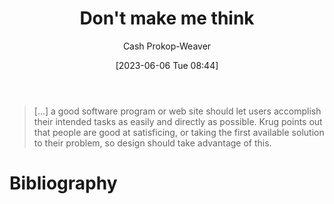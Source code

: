 :PROPERTIES:
:ID:       335314f6-0958-4d7e-a0bd-76b83bee3044
:LAST_MODIFIED: [2023-11-03 Fri 07:28]
:ROAM_REFS: [cite:@DonMakeMeThink2023]
:END:
#+title: Don't make me think
#+hugo_custom_front_matter: :slug "335314f6-0958-4d7e-a0bd-76b83bee3044"
#+author: Cash Prokop-Weaver
#+date: [2023-06-06 Tue 08:44]
#+filetags: :concept:

#+begin_quote
[...] a good software program or web site should let users accomplish their intended tasks as easily and directly as possible. Krug points out that people are good at satisficing, or taking the first available solution to their problem, so design should take advantage of this.
#+end_quote

* Flashcards :noexport:
** Describe :fc:
:PROPERTIES:
:CREATED: [2023-06-06 Tue 08:45]
:FC_CREATED: 2023-06-06T15:46:03Z
:FC_TYPE:  double
:ID:       4cda7ac7-070a-4cca-88e1-6efec7f589ca
:END:
:REVIEW_DATA:
| position | ease | box | interval | due                  |
|----------+------+-----+----------+----------------------|
| front    | 2.50 |   7 |   201.40 | 2024-05-22T23:59:11Z |
| back     | 2.35 |   6 |    92.78 | 2023-11-26T09:55:52Z |
:END:

[[id:335314f6-0958-4d7e-a0bd-76b83bee3044][Don't make me think]]

*** Back
A product, service, solution, etc, should allow its users to accomplish their intended tasks as easily and directly as possible.

You should set up the correct way to do X to also be the most obvious, simplest, way to do X.
*** Source
[cite:@DonMakeMeThink2023]
* Bibliography
#+print_bibliography:
